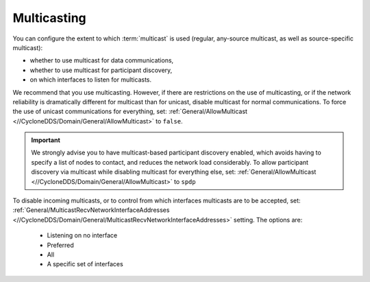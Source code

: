 .. index:: ! Multicast.. 

.. _multicasting_bm:

============
Multicasting
============

You can configure the extent to which :term:`multicast` is used (regular, any-source
multicast, as well as source-specific multicast):

- whether to use multicast for data communications,
- whether to use multicast for participant discovery,
- on which interfaces to listen for multicasts.

We recommend that you use multicasting. However, if there are restrictions on
the use of multicasting, or if the network reliability is dramatically different for
multicast than for unicast, disable multicast for normal communications. To force 
the use of unicast communications for everything, set: 
:ref:`General/AllowMulticast <//CycloneDDS/Domain/General/AllowMulticast>` to ``false``.

.. important::
    We strongly advise you to have multicast-based participant discovery enabled, which avoids
    having to specify a list of nodes to contact, and reduces the network load considerably.
    To allow participant discovery via multicast while disabling multicast for everything else, set:
    :ref:`General/AllowMulticast <//CycloneDDS/Domain/General/AllowMulticast>` to ``spdp`` 

To disable incoming multicasts, or to control from which interfaces multicasts are to be
accepted, set: 
:ref:`General/MulticastRecvNetworkInterfaceAddresses <//CycloneDDS/Domain/General/MulticastRecvNetworkInterfaceAddresses>`
setting. The options are:
 
 - Listening on no interface
 - Preferred
 - All
 - A specific set of interfaces
